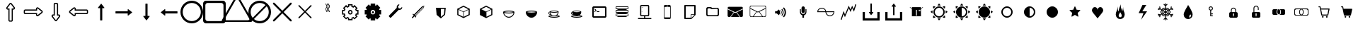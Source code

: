 SplineFontDB: 3.0
FontName: Journey_Glyph_v1
FullName: Journey Glyph
FamilyName: Journey Glyph
Weight: Regular
Copyright: Copyright (c) 2017, mirror12k
UComments: "2017-9-7: Created with FontForge (http://fontforge.org)"
Version: 001.000
ItalicAngle: 0
UnderlinePosition: -100
UnderlineWidth: 50
Ascent: 800
Descent: 200
InvalidEm: 0
LayerCount: 2
Layer: 0 0 "Back" 1
Layer: 1 0 "Fore" 0
XUID: [1021 477 -1252527436 8278373]
StyleMap: 0x0000
FSType: 0
OS2Version: 0
OS2_WeightWidthSlopeOnly: 0
OS2_UseTypoMetrics: 1
CreationTime: 1504817616
ModificationTime: 1504987482
OS2TypoAscent: 0
OS2TypoAOffset: 1
OS2TypoDescent: 0
OS2TypoDOffset: 1
OS2TypoLinegap: 90
OS2WinAscent: 0
OS2WinAOffset: 1
OS2WinDescent: 0
OS2WinDOffset: 1
HheadAscent: 0
HheadAOffset: 1
HheadDescent: 0
HheadDOffset: 1
OS2Vendor: 'PfEd'
MarkAttachClasses: 1
DEI: 91125
Encoding: ISO8859-1
UnicodeInterp: none
NameList: AGL For New Fonts
DisplaySize: -48
AntiAlias: 1
FitToEm: 0
WinInfo: 27 27 9
BeginPrivate: 0
EndPrivate
Grid
500 300 m 1
 300 300 l 1
 300 500 l 1
 500 500 l 1
 500 300 l 1
400 200 m 29
 573.205078125 300 l 29
 573.205078125 500 l 29
 400 600 l 29
 226.794921875 500 l 29
 226.794921875 300 l 29
 400 200 l 29
400 0 m 25
 746.41015625 200 l 25
 746.41015625 600 l 25
 400 800 l 25
 53.58984375 600 l 25
 53.58984375 200 l 25
 400 0 l 25
600 600 m 1
 600 200 l 1
 200 200 l 1
 200 600 l 1
 600 600 l 1
  Spiro
    600 600 v
    600 200 v
    200 200 v
    200 600 v
    0 0 z
  EndSpiro
100 100 m 1
 100 700 l 1
 700 700 l 1
 700 100 l 1
 100 100 l 1
  Spiro
    100 100 v
    100 700 v
    700 700 v
    700 100 v
    0 0 z
  EndSpiro
0 400 m 25
 800 400 l 1025
  Spiro
    0 400 {
    800 400 v
    0 0 z
  EndSpiro
400 800 m 25
 400 0 l 1025
  Spiro
    400 800 {
    400 0 v
    0 0 z
  EndSpiro
EndSplineSet
BeginChars: 256 60

StartChar: A
Encoding: 65 65 0
Width: 800
VWidth: 0
Flags: W
HStem: 110 40<360 440> 320 40<150 182.194 365.604 434.396 617.783 650> 440 40<150 182.217 365.604 434.396 617.806 650> 567 21G<270 300.5 499.5 530> 642 20G<232 271.565 528.435 568> 650 40<360 440>
VStem: 110 40<360 440> 320 40<150 182.217 365.604 434.396 617.806 650> 440 40<150 182.194 365.604 434.396 617.783 650> 650 40<360 440>
LayerCount: 2
Fore
SplineSet
320 400 m 0xf3c0
 320 444 356 480 400 480 c 0
 444 480 480 444 480 400 c 0
 480 356 444 320 400 320 c 0
 356 320 320 356 320 400 c 0xf3c0
252 195 m 1
 290 233 l 1
 311 219 335 209 360 204 c 1
 360 150 l 1
 440 150 l 1
 440 204 l 1
 465 209 489 219 510 233 c 1
 548 195 l 1
 605 252 l 1
 567 290 l 1
 581 311 591 335 596 360 c 1
 650 360 l 1
 650 440 l 1
 596 440 l 1
 591 465 581 489 567 510 c 1
 605 548 l 1
 548 605 l 1
 510 567 l 1
 489 581 465 591 440 596 c 1
 440 650 l 1
 360 650 l 1xf7c0
 360 596 l 1
 335 591 311 581 290 567 c 1
 252 605 l 1
 195 548 l 1
 233 510 l 1
 219 489 209 465 204 440 c 1
 150 440 l 1
 150 360 l 1
 204 360 l 1
 209 335 219 311 233 290 c 1
 195 252 l 1
 252 195 l 1
360 400 m 0
 360 378 378 360 400 360 c 0
 422 360 440 378 440 400 c 0
 440 422 422 440 400 440 c 0
 378 440 360 422 360 400 c 0
626 320 m 1
 624 313 621 306 616 297 c 1
 662 252 l 1
 548 138 l 1
 503 184 l 1
 496 180 489 177 480 174 c 1
 480 110 l 1
 320 110 l 1
 320 174 l 1
 313 176 306 179 297 184 c 1
 252 138 l 1
 138 252 l 1
 184 297 l 1
 180 304 177 311 174 320 c 1
 110 320 l 1
 110 480 l 1
 174 480 l 1
 176 487 179 494 184 503 c 1
 138 548 l 1
 252 662 l 1xfbc0
 297 616 l 1
 304 620 311 623 320 626 c 1
 320 690 l 1
 480 690 l 1xf7c0
 480 626 l 1
 487 624 494 621 503 616 c 1
 548 662 l 1xfbc0
 662 548 l 1
 616 503 l 1
 620 496 623 489 626 480 c 1
 690 480 l 1
 690 320 l 1
 626 320 l 1
EndSplineSet
Validated: 1
EndChar

StartChar: zero
Encoding: 48 48 1
Width: 800
VWidth: 0
Flags: W
HStem: 65 40<365.004 434.996> 497 40<288.141 322 478 511.859> 695 40<381.019 419.014>
VStem: 245 43<537.047 577.993> 322 40<105.125 497> 438 40<105.3 497> 512 43<537.416 582.688>
LayerCount: 2
Fore
SplineSet
400 695 m 0
 396 695 396 694 394 692 c 2
 291 560 l 1
 291 560 285 548 288 543 c 24
 291 537 295 537 302 537 c 2
 362 537 l 1
 362 119 l 9
 363 115 363 112 365 109 c 24
 365 106 371 105 371 105 c 1
 390 105 410 105 429 105 c 1
 429 105 435 106 435 109 c 24
 437 112 437 115 438 119 c 17
 438 537 l 1
 498 537 l 2
 505 537 509 537 512 543 c 24
 515 548 509 560 509 560 c 1
 406 692 l 2
 404 694 403 695 400 695 c 0
469 87 m 0
 456 68 444 67 442 67 c 0
 439 66 438 65 436 65 c 0
 412 65 388 65 364 65 c 1
 359 66 l 1
 359 66 345 67 333 85 c 0
 322 100 322 114 322 114 c 1
 322 497 l 1
 302 497 l 2
 299 497 266 497 252 525 c 0
 247 535 245 544 245 551 c 0
 245 569 255 578 255 578 c 2
 255 579 256 580 257 581 c 2
 259 585 l 1
 363 717 l 1
 364 719 l 1
 373 728 l 2
 383 737 393 735 400 735 c 0
 421 735 433 722 436 719 c 1
 437 717 l 1
 541 585 l 1
 543 581 l 1
 545 578 l 1
 545 578 555 570 555 552 c 0
 555 545 553 536 548 525 c 0
 534 497 501 497 498 497 c 2
 478 497 l 1
 478 114 l 2
 478 113 478 102 469 87 c 0
EndSplineSet
Validated: 1
EndChar

StartChar: one
Encoding: 49 49 2
Width: 800
VWidth: 0
Flags: W
HStem: 245 43<537.416 582.688> 322 40<105.3 497> 438 40<105.125 497> 512 43<537.047 577.993>
VStem: 65 40<365.004 434.996> 497 40<288.141 322 478 511.859> 695 40<380.986 418.981>
LayerCount: 2
Fore
SplineSet
695 400 m 0
 695 404 694 404 692 406 c 2
 560 509 l 1
 560 509 548 515 543 512 c 24
 537 509 537 505 537 498 c 2
 537 438 l 1
 119 438 l 9
 115 437 112 437 109 435 c 24
 106 435 105 429 105 429 c 1
 105 410 105 390 105 371 c 1
 105 371 106 365 109 365 c 24
 112 363 115 363 119 362 c 17
 537 362 l 1
 537 302 l 2
 537 295 537 291 543 288 c 24
 548 285 560 291 560 291 c 1
 692 394 l 2
 694 396 695 397 695 400 c 0
87 331 m 0
 68 344 67 356 67 358 c 0
 66 361 65 362 65 364 c 0
 65 388 65 412 65 436 c 1
 66 441 l 1
 66 441 67 455 85 467 c 0
 100 478 114 478 114 478 c 1
 497 478 l 1
 497 498 l 2
 497 501 497 534 525 548 c 0
 535 553 544 555 551 555 c 0
 569 555 578 545 578 545 c 2
 579 545 580 544 581 543 c 2
 585 541 l 1
 717 437 l 1
 719 436 l 1
 728 427 l 2
 737 417 735 407 735 400 c 0
 735 379 722 367 719 364 c 1
 717 363 l 1
 585 259 l 1
 581 257 l 1
 578 255 l 1
 578 255 570 245 552 245 c 0
 545 245 536 247 525 252 c 0
 497 266 497 299 497 302 c 2
 497 322 l 1
 114 322 l 2
 113 322 102 322 87 331 c 0
EndSplineSet
Validated: 1
EndChar

StartChar: two
Encoding: 50 50 3
Width: 800
VWidth: 0
Flags: W
HStem: 65 40<380.986 418.981> 263 40<288.141 322 478 511.859> 695 40<365.004 434.996>
VStem: 245 43<217.312 262.584> 322 40<303 694.7> 438 40<303 694.875> 512 43<222.007 262.953>
LayerCount: 2
Fore
SplineSet
400 105 m 0
 404 105 404 106 406 108 c 2
 509 240 l 1
 509 240 515 252 512 257 c 24
 509 263 505 263 498 263 c 2
 438 263 l 1
 438 681 l 9
 437 685 437 688 435 691 c 24
 435 694 429 695 429 695 c 1
 410 695 390 695 371 695 c 1
 371 695 365 694 365 691 c 24
 363 688 363 685 362 681 c 17
 362 263 l 1
 302 263 l 2
 295 263 291 263 288 257 c 24
 285 252 291 240 291 240 c 1
 394 108 l 2
 396 106 397 105 400 105 c 0
331 713 m 0
 344 732 356 733 358 733 c 0
 361 734 362 735 364 735 c 0
 388 735 412 735 436 735 c 1
 441 734 l 1
 441 734 455 733 467 715 c 0
 478 700 478 686 478 686 c 1
 478 303 l 1
 498 303 l 2
 501 303 534 303 548 275 c 0
 553 265 555 256 555 249 c 0
 555 231 545 222 545 222 c 2
 545 221 544 220 543 219 c 2
 541 215 l 1
 437 83 l 1
 436 81 l 1
 427 72 l 2
 417 63 407 65 400 65 c 0
 379 65 367 78 364 81 c 1
 363 83 l 1
 259 215 l 1
 257 219 l 1
 255 222 l 1
 255 222 245 230 245 248 c 0
 245 255 247 264 252 275 c 0
 266 303 299 303 302 303 c 2
 322 303 l 1
 322 686 l 2
 322 687 322 698 331 713 c 0
EndSplineSet
Validated: 1
EndChar

StartChar: three
Encoding: 51 51 4
Width: 800
VWidth: 0
Flags: W
HStem: 245 43<222.007 262.953> 322 40<303 694.875> 438 40<303 694.7> 512 43<217.312 262.584>
VStem: 65 40<381.019 419.014> 263 40<288.141 322 478 511.859> 695 40<365.004 434.996>
LayerCount: 2
Fore
SplineSet
105 400 m 0
 105 396 106 396 108 394 c 2
 240 291 l 1
 240 291 252 285 257 288 c 24
 263 291 263 295 263 302 c 2
 263 362 l 1
 681 362 l 9
 685 363 688 363 691 365 c 24
 694 365 695 371 695 371 c 1
 695 390 695 410 695 429 c 1
 695 429 694 435 691 435 c 24
 688 437 685 437 681 438 c 17
 263 438 l 1
 263 498 l 2
 263 505 263 509 257 512 c 24
 252 515 240 509 240 509 c 1
 108 406 l 2
 106 404 105 403 105 400 c 0
713 469 m 0
 732 456 733 444 733 442 c 0
 734 439 735 438 735 436 c 0
 735 412 735 388 735 364 c 1
 734 359 l 1
 734 359 733 345 715 333 c 0
 700 322 686 322 686 322 c 1
 303 322 l 1
 303 302 l 2
 303 299 303 266 275 252 c 0
 265 247 256 245 249 245 c 0
 231 245 222 255 222 255 c 2
 221 255 220 256 219 257 c 2
 215 259 l 1
 83 363 l 1
 81 364 l 1
 72 373 l 2
 63 383 65 393 65 400 c 0
 65 421 78 433 81 436 c 1
 83 437 l 1
 215 541 l 1
 219 543 l 1
 222 545 l 1
 222 545 230 555 248 555 c 0
 255 555 264 553 275 548 c 0
 303 534 303 501 303 498 c 2
 303 478 l 1
 686 478 l 2
 687 478 698 478 713 469 c 0
EndSplineSet
Validated: 1
EndChar

StartChar: four
Encoding: 52 52 5
Width: 800
VWidth: 0
Flags: W
VStem: 362 76<105 537>
LayerCount: 2
Fore
SplineSet
400 695 m 0
 403 695 404 694 406 692 c 2
 509 560 l 1
 509 560 515 548 512 543 c 24
 509 537 505 537 498 537 c 2
 438 537 l 1
 438 119 l 9
 437 115 437 112 435 109 c 24
 435 106 429 105 429 105 c 1
 410 105 390 105 371 105 c 1
 371 105 365 106 365 109 c 24
 363 112 363 115 362 119 c 17
 362 537 l 1
 302 537 l 2
 295 537 291 537 288 543 c 24
 285 548 291 560 291 560 c 1
 394 692 l 2
 396 694 396 695 400 695 c 0
EndSplineSet
Validated: 1
EndChar

StartChar: five
Encoding: 53 53 6
Width: 800
VWidth: 0
Flags: W
HStem: 362 76<105 537>
LayerCount: 2
Fore
SplineSet
695 400 m 0
 695 397 694 396 692 394 c 2
 560 291 l 1
 560 291 548 285 543 288 c 24
 537 291 537 295 537 302 c 2
 537 362 l 1
 119 362 l 9
 115 363 112 363 109 365 c 24
 106 365 105 371 105 371 c 1
 105 390 105 410 105 429 c 1
 105 429 106 435 109 435 c 24
 112 437 115 437 119 438 c 17
 537 438 l 1
 537 498 l 2
 537 505 537 509 543 512 c 24
 548 515 560 509 560 509 c 1
 692 406 l 2
 694 404 695 404 695 400 c 0
EndSplineSet
Validated: 1
EndChar

StartChar: six
Encoding: 54 54 7
Width: 800
VWidth: 0
Flags: W
VStem: 362 76<263 695>
LayerCount: 2
Fore
SplineSet
400 105 m 0
 397 105 396 106 394 108 c 2
 291 240 l 1
 291 240 285 252 288 257 c 24
 291 263 295 263 302 263 c 2
 362 263 l 1
 362 681 l 9
 363 685 363 688 365 691 c 24
 365 694 371 695 371 695 c 1
 390 695 410 695 429 695 c 1
 429 695 435 694 435 691 c 24
 437 688 437 685 438 681 c 17
 438 263 l 1
 498 263 l 2
 505 263 509 263 512 257 c 24
 515 252 509 240 509 240 c 1
 406 108 l 2
 404 106 404 105 400 105 c 0
EndSplineSet
Validated: 1
EndChar

StartChar: seven
Encoding: 55 55 8
Width: 800
VWidth: 0
Flags: W
HStem: 362 76<263 695>
LayerCount: 2
Fore
SplineSet
105 400 m 0
 105 403 106 404 108 406 c 2
 240 509 l 1
 240 509 252 515 257 512 c 24
 263 509 263 505 263 498 c 2
 263 438 l 1
 681 438 l 9
 685 437 688 437 691 435 c 24
 694 435 695 429 695 429 c 1
 695 410 695 390 695 371 c 1
 695 371 694 365 691 365 c 24
 688 363 685 363 681 362 c 17
 263 362 l 1
 263 302 l 2
 263 295 263 291 257 288 c 24
 252 285 240 291 240 291 c 1
 108 394 l 2
 106 396 105 396 105 400 c 0
EndSplineSet
Validated: 1
EndChar

StartChar: eight
Encoding: 56 56 9
Width: 800
VWidth: 0
Flags: W
HStem: 0 80<290.165 509.835> 720 80<290.165 509.835>
VStem: 0 80<290.165 509.835> 720 80<290.165 509.835>
LayerCount: 2
Fore
SplineSet
80 400 m 0
 80 223 223 80 400 80 c 0
 577 80 720 223 720 400 c 0
 720 577 577 720 400 720 c 0
 223 720 80 577 80 400 c 0
0 400 m 0
 0 621 179 800 400 800 c 0
 621 800 800 621 800 400 c 0
 800 179 621 0 400 0 c 0
 179 0 0 179 0 400 c 0
EndSplineSet
Validated: 1
EndChar

StartChar: nine
Encoding: 57 57 10
Width: 800
VWidth: 0
Flags: W
HStem: 0 80<106.282 693.718> 720 80<106.282 693.718>
VStem: 0 80<106.282 693.718> 720 80<106.282 693.718>
LayerCount: 2
Fore
SplineSet
160 720 m 6
 116 720 80 684 80 640 c 6
 80 160 l 6
 80 116 116 80 160 80 c 6
 640 80 l 6
 684 80 720 116 720 160 c 6
 720 640 l 6
 720 684 684 720 640 720 c 6
 160 720 l 6
100 800 m 2
 700 800 l 2
 755 800 800 755 800 700 c 2
 800 100 l 2
 800 45 755 0 700 0 c 2
 100 0 l 2
 45 0 0 45 0 100 c 2
 0 700 l 2
 0 755 45 800 100 800 c 2
EndSplineSet
Validated: 1
EndChar

StartChar: colon
Encoding: 58 58 11
Width: 800
VWidth: 0
Flags: W
HStem: 50 60<-32.3805 832.381> 876 120<367.07 432.93>
VStem: -137 102<88 150.041> 835 102<88 150.041>
LayerCount: 2
Fore
SplineSet
823 180 m 5
 440 844 l 5
 440 844 421 876 400 876 c 28
 379 876 360 844 360 844 c 5
 -23 180 l 5
 -23 180 -35 160 -35 143 c 4
 -35 138 -33 133 -31 129 c 12
 -20 111 17 110 17 110 c 5
 783 110 l 5
 783 110 820 111 831 129 c 20
 833 133 835 138 835 143 c 4
 835 160 823 180 823 180 c 5
923 137 m 5
 923 137 937 113 937 91 c 4
 937 85 936 78 933 73 c 12
 920 50 873 50 873 50 c 5
 -73 50 l 5
 -73 50 -120 50 -133 73 c 20
 -136 78 -137 85 -137 91 c 4
 -137 113 -123 137 -123 137 c 5
 350 956 l 5
 350 956 374 996 400 996 c 28
 426 996 450 956 450 956 c 5
 923 137 l 5
EndSplineSet
Validated: 1
EndChar

StartChar: semicolon
Encoding: 59 59 12
Width: 800
VWidth: 0
Flags: W
HStem: 0 80<286.714 509.835> 720 80<290.165 513.286>
VStem: 0 80<286.714 509.835> 720 80<290.165 513.286>
LayerCount: 2
Fore
SplineSet
0 400 m 0
 0 621 179 800 400 800 c 0
 621 800 800 621 800 400 c 0
 800 179 621 0 400 0 c 0
 179 0 0 179 0 400 c 0
196 153 m 5
 251 107 322 80 400 80 c 4
 577 80 720 223 720 400 c 4
 720 478 693 549 647 604 c 5
 196 153 l 5
604 647 m 5
 549 693 478 720 400 720 c 4
 223 720 80 577 80 400 c 4
 80 322 107 251 153 196 c 5
 604 647 l 5
EndSplineSet
Validated: 1
EndChar

StartChar: less
Encoding: 60 60 13
Width: 800
VWidth: 0
Flags: W
LayerCount: 2
Fore
SplineSet
701 734 m 0
 719 734 734 719 734 701 c 0
 734 693 730 684 724 678 c 6
 446 400 l 5
 724 122 l 6
 730 116 734 107 734 99 c 0
 734 81 719 66 701 66 c 0
 693 66 684 70 678 76 c 6
 400 354 l 5
 122 76 l 6
 116 70 107 66 99 66 c 0
 81 66 66 81 66 99 c 0
 66 107 70 116 76 122 c 6
 354 400 l 5
 76 678 l 6
 70 684 66 693 66 701 c 0
 66 719 81 734 99 734 c 0
 107 734 116 730 122 724 c 6
 400 446 l 5
 678 724 l 6
 684 730 693 734 701 734 c 0
EndSplineSet
Validated: 1
EndChar

StartChar: equal
Encoding: 61 61 14
Width: 800
VWidth: 0
Flags: W
HStem: 613 21G<183 192 608 617>
LayerCount: 2
Fore
SplineSet
611 633 m 0
 623 633 634 623 634 611 c 0
 634 605 632 599 627 595 c 6
 432 400 l 5
 627 205 l 6
 631 201 633 195 633 189 c 0
 633 177 623 166 611 166 c 0
 605 166 599 168 595 173 c 6
 400 368 l 5
 205 173 l 6
 201 168 195 166 189 166 c 0
 177 166 166 177 166 189 c 0
 166 195 168 201 173 205 c 6
 368 400 l 5
 173 595 l 6
 168 599 166 605 166 611 c 0
 166 623 177 634 189 634 c 0
 195 634 201 632 205 627 c 6
 400 432 l 5
 595 627 l 6
 599 631 605 633 611 633 c 0
EndSplineSet
Validated: 1
EndChar

StartChar: greater
Encoding: 62 62 15
Width: 800
VWidth: 0
Flags: W
HStem: 400 300
VStem: 326 20<468.534 535.607 669.025 700> 362 20<400 435.429 568.534 635.607> 372 20<468.534 535.607 669.025 700> 408 20<400 435.429 568.534 635.607> 418 20<468.534 535.607 669.025 700> 454 20<400 435.429 568.534 635.607>
LayerCount: 2
Fore
SplineSet
326 700 m 5xe2
 333 700 339 700 346 700 c 5
 346 655 382 666 382 600 c 4
 382 539 346 551 346 500 c 4
 346 455 382 466 382 400 c 5
 375 400 369 400 362 400 c 5
 362 451 326 439 326 500 c 4
 326 566 362 555 362 600 c 4
 362 651 326 639 326 700 c 5xe2
418 700 m 5xc6
 425 700 431 700 438 700 c 5
 438 655 474 666 474 600 c 4
 474 539 438 551 438 500 c 4
 438 455 474 466 474 400 c 5
 467 400 461 400 454 400 c 5
 454 451 418 439 418 500 c 4
 418 566 454 555 454 600 c 4
 454 651 418 639 418 700 c 5xc6
372 700 m 5xda
 379 700 385 700 392 700 c 5
 392 655 428 666 428 600 c 4
 428 539 392 551 392 500 c 4
 392 455 428 466 428 400 c 5
 421 400 415 400 408 400 c 5
 408 451 372 439 372 500 c 4
 372 566 408 555 408 600 c 4
 408 651 372 639 372 700 c 5xda
EndSplineSet
Validated: 1
EndChar

StartChar: B
Encoding: 66 66 16
Width: 800
VWidth: 0
Flags: W
HStem: 320 160<110 183.426 616.574 690> 360 80<364.393 435.607> 642 48G<232 271.565 320 480 528.435 568>
VStem: 320 160<110 183.426 616.574 690> 360 80<364.393 435.607>
LayerCount: 2
Fore
SplineSet
320 400 m 0xb0
 320 356 356 320 400 320 c 0
 444 320 480 356 480 400 c 0
 480 444 444 480 400 480 c 0
 356 480 320 444 320 400 c 0xb0
360 400 m 4x68
 360 422 378 440 400 440 c 4
 422 440 440 422 440 400 c 4
 440 378 422 360 400 360 c 4
 378 360 360 378 360 400 c 4x68
626 320 m 1xb0
 623 313 620 306 616 297 c 1
 662 252 l 1
 548 138 l 1
 503 184 l 1
 496 181 489 177 480 174 c 1
 480 110 l 1
 320 110 l 1
 320 174 l 1
 313 177 306 180 297 184 c 1
 252 138 l 1
 138 252 l 1
 184 297 l 1
 181 304 177 311 174 320 c 1
 110 320 l 1
 110 480 l 1
 174 480 l 1
 177 487 180 494 184 503 c 1
 138 548 l 1
 252 662 l 1
 297 616 l 1
 304 619 311 623 320 626 c 1
 320 690 l 1
 480 690 l 1
 480 626 l 1
 487 623 494 620 503 616 c 1
 548 662 l 1
 662 548 l 1
 616 503 l 1
 619 496 623 489 626 480 c 1
 690 480 l 1
 690 320 l 1
 626 320 l 1xb0
EndSplineSet
Validated: 1
EndChar

StartChar: C
Encoding: 67 67 17
Width: 800
VWidth: 0
Flags: W
HStem: 472 21G<534.5 564.5> 651 20G<505.5 530.69 590 639>
LayerCount: 2
Fore
SplineSet
639 562 m 5
 634 513 590 472 539 472 c 0
 530 472 522 473 514 475 c 5
 239 201 l 6
 234 196 228 193 222 193 c 0
 216 193 209 196 204 201 c 6
 169 236 l 6
 164 241 161 248 161 254 c 0
 161 260 164 267 169 272 c 6
 443 546 l 5
 441 554 440 563 440 572 c 0
 440 623 481 666 530 671 c 5
 531 642 l 29
 485 596 l 29
 502 534 l 29
 564 517 l 29
 610 563 l 29
 639 562 l 5
EndSplineSet
Validated: 1
EndChar

StartChar: D
Encoding: 68 68 18
Width: 800
VWidth: 0
Flags: W
HStem: 597 20G<558.379 610.412>
LayerCount: 2
Fore
SplineSet
181 209 m 2
 241 269 l 17
 199 311 l 1
 221 334 l 1
 250 306 l 1
 532 588 l 1
 617 617 l 1
 589 532 l 1
 306 249 l 1
 334 221 l 1
 312 198 l 1
 269 241 l 9
 209 180 l 2
 205 176 201 174 196 174 c 0
 185 174 176 186 176 197 c 0
 176 201 177 205 181 209 c 2
306 272 m 17
 575 541 l 1
 592 592 l 1
 289 289 l 25
 306 272 l 17
EndSplineSet
Validated: 1
EndChar

StartChar: E
Encoding: 69 69 19
Width: 800
VWidth: 0
Flags: W
HStem: 521 40<400 526>
LayerCount: 2
Fore
SplineSet
228 561 m 29
 572 561 l 29
 550 314 l 29
 400 186 l 29
 250 311 l 29
 228 561 l 29
400 238 m 5
 510 332 l 5
 526 521 l 5
 400 521 l 5
 400 238 l 5
EndSplineSet
Validated: 1
EndChar

StartChar: F
Encoding: 70 70 20
Width: 800
VWidth: 0
Flags: W
HStem: 600 20G<360 440>
VStem: 180 40<312 477> 390 20<227 394> 580 40<312 477>
CounterMasks: 1 70
LayerCount: 2
Fore
SplineSet
400 180 m 5
 180 290 l 5
 180 510 l 5
 400 620 l 5
 620 510 l 5
 620 290 l 5
 400 180 l 5
390 227 m 1
 390 394 l 1
 220 477 l 1
 220 312 l 1
 390 227 l 1
231 493 m 1
 400 411 l 1
 569 493 l 1
 400 578 l 1
 231 493 l 1
580 477 m 1
 410 394 l 1
 410 227 l 1
 580 312 l 1
 580 477 l 1
EndSplineSet
Validated: 1
EndChar

StartChar: G
Encoding: 71 71 21
Width: 800
VWidth: 0
Flags: W
HStem: 600 20G<360 440>
VStem: 580 40<312 477>
LayerCount: 2
Fore
SplineSet
400 180 m 1
 180 290 l 1
 180 510 l 1
 400 620 l 1
 620 510 l 1
 620 290 l 1
 400 180 l 1
231 493 m 1
 400 411 l 1
 569 493 l 1
 400 578 l 1
 231 493 l 1
580 477 m 1
 410 394 l 1
 410 227 l 1
 580 312 l 1
 580 477 l 1
EndSplineSet
Validated: 1
EndChar

StartChar: H
Encoding: 72 72 22
Width: 800
VWidth: 0
Flags: W
HStem: 200 30<332.314 467.686> 350 30<261.969 536.563> 420 30<262.735 537.619>
LayerCount: 2
Fore
SplineSet
245 400 m 5
 274 389 334 380 400 380 c 4
 466 380 524 389 555 400 c 5
 526 411 466 420 400 420 c 4
 334 420 276 411 245 400 c 5
568 373 m 5
 532 359 470 350 400 350 c 4
 330 350 268 359 232 373 c 5
 245 292 316 230 400 230 c 4
 484 230 555 292 568 373 c 5
200 400 m 4
 200 428 290 450 400 450 c 4
 510 450 600 428 600 400 c 4
 600 290 510 200 400 200 c 4
 290 200 200 290 200 400 c 4
EndSplineSet
Validated: 1
EndChar

StartChar: I
Encoding: 73 73 23
Width: 800
VWidth: 0
Flags: W
HStem: 200 180<310.154 490.737> 420 30<262.735 537.619>
VStem: 200 400<309.151 428>
LayerCount: 2
Fore
SplineSet
245 400 m 1
 274 389 334 380 400 380 c 0
 466 380 524 389 555 400 c 1
 526 411 466 420 400 420 c 0
 334 420 276 411 245 400 c 1
200 400 m 0
 200 428 290 450 400 450 c 0
 510 450 600 428 600 400 c 0
 600 290 510 200 400 200 c 0
 290 200 200 290 200 400 c 0
EndSplineSet
Validated: 1
EndChar

StartChar: J
Encoding: 74 74 24
Width: 800
VWidth: 0
Flags: W
HStem: 200 30<262.381 537.265> 251 24<345.867 454.133> 312 20<231.461 260> 371 24<289.194 510.639> 427 24<289.477 510.69>
VStem: 200 20<342.335 381.484>
LayerCount: 2
Fore
SplineSet
534 389 m 5
 505 378 456 371 400 371 c 4
 344 371 295 378 266 389 c 5
 276 324 333 275 400 275 c 4
 467 275 524 324 534 389 c 5
469 267 m 5
 448 257 425 251 400 251 c 4
 375 251 352 257 331 267 c 5
 295 263 264 257 245 250 c 5
 274 239 334 230 400 230 c 4
 466 230 524 239 555 250 c 5
 536 257 506 263 469 267 c 5
276 411 m 5
 300 402 347 395 400 395 c 4
 453 395 499 402 524 411 c 5
 500 420 453 427 400 427 c 4
 347 427 301 420 276 411 c 5
242 389 m 5
 228 384 220 372 220 362 c 4
 220 348 235 332 260 332 c 5
 250 349 245 369 242 389 c 5
240 409 m 4
 240 410 240 410 240 411 c 4
 240 433 312 451 400 451 c 4
 488 451 560 433 560 411 c 4
 560 364 540 321 507 292 c 5
 563 283 600 268 600 250 c 4
 600 222 510 200 400 200 c 4
 290 200 200 222 200 250 c 4
 200 268 237 283 293 292 c 5
 286 298 280 305 274 313 c 5
 270 312 265 312 260 312 c 4
 227 312 200 334 200 362 c 4
 200 384 217 402 240 409 c 4
EndSplineSet
Validated: 1
EndChar

StartChar: K
Encoding: 75 75 25
Width: 800
VWidth: 0
Flags: W
HStem: 200 30<262.381 537.265> 251 144<312.658 487.149> 312 20<231.461 260> 427 24<289.477 510.69>
VStem: 200 20<342.335 381.484>
LayerCount: 2
Fore
SplineSet
469 267 m 1xd8
 448 257 425 251 400 251 c 0
 375 251 352 257 331 267 c 1
 295 263 264 257 245 250 c 1
 274 239 334 230 400 230 c 0
 466 230 524 239 555 250 c 1
 536 257 506 263 469 267 c 1xd8
276 411 m 1
 300 402 347 395 400 395 c 0
 453 395 499 402 524 411 c 1
 500 420 453 427 400 427 c 0
 347 427 301 420 276 411 c 1
242 389 m 1
 228 384 220 372 220 362 c 0
 220 348 235 332 260 332 c 1xb8
 250 349 245 369 242 389 c 1
240 409 m 0
 240 410 240 410 240 411 c 0
 240 433 312 451 400 451 c 0
 488 451 560 433 560 411 c 0
 560 364 540 321 507 292 c 1
 563 283 600 268 600 250 c 0
 600 222 510 200 400 200 c 0
 290 200 200 222 200 250 c 0
 200 268 237 283 293 292 c 1
 286 298 280 305 274 313 c 1
 270 312 265 312 260 312 c 0
 227 312 200 334 200 362 c 0
 200 384 217 402 240 409 c 0
EndSplineSet
Validated: 1
EndChar

StartChar: L
Encoding: 76 76 26
Width: 800
VWidth: 0
Flags: W
HStem: 200 50<200 600> 400 28<309 400> 508 20G<217 257> 550 50<200 600>
VStem: 150 50<250 550> 600 50<250 550>
LayerCount: 2
Fore
SplineSet
400 400 m 29
 309 400 l 29
 309 428 l 29
 400 428 l 29
 400 400 l 29
301 464 m 29
 237 400 l 29
 217 420 l 29
 261 464 l 29
 217 508 l 5
 237 528 l 5
 301 464 l 29
200 600 m 2
 600 600 l 2
 628 600 650 578 650 550 c 2
 650 250 l 2
 650 222 628 200 600 200 c 2
 200 200 l 2
 172 200 150 222 150 250 c 2
 150 550 l 2
 150 578 172 600 200 600 c 2
200 550 m 1
 200 250 l 1
 600 250 l 1
 600 550 l 1
 200 550 l 1
EndSplineSet
Validated: 1
EndChar

StartChar: M
Encoding: 77 77 27
Width: 800
VWidth: 0
Flags: W
HStem: 213 59<238 562> 249 23<198 238 562 602> 297 12<206.001 217.999 224.001 235.999 242.001 253.999> 316 23<198 238 562 602> 375 23<198 238 562 602> 423 12<206.001 217.999 224.001 235.999 242.001 253.999> 442 23<198 238 562 602> 501 23<198 238 562 602> 549 12<206.001 217.999 224.001 235.999 242.001 253.999> 568 23<198 602>
VStem: 175 23<272 316 398 442 524 568> 206 12<297.001 308.999 423.001 434.999 549.001 560.999> 224 12<297.001 308.999 423.001 434.999 549.001 560.999> 242 12<297.001 308.999 423.001 434.999 549.001 560.999> 602 23<272 316 398 442 524 568>
LayerCount: 2
Fore
SplineSet
198 465 m 2x7ffe
 238 465 l 1
 238 501 l 1
 198 501 l 2
 185 501 175 511 175 524 c 2
 175 568 l 2
 175 581 185 591 198 591 c 2
 602 591 l 2
 615 591 625 581 625 568 c 2
 625 524 l 2
 625 511 615 501 602 501 c 2
 562 501 l 1
 562 465 l 1
 602 465 l 2
 614 465 625 455 625 442 c 2
 625 398 l 2
 625 385 615 375 602 375 c 2
 562 375 l 1
 562 339 l 1
 602 339 l 2
 614 339 625 329 625 316 c 2
 625 272 l 2
 625 259 615 249 602 249 c 2
 562 249 l 1x7ffe
 562 213 l 1
 238 213 l 1xbffe
 238 249 l 1
 198 249 l 2
 185 249 175 259 175 272 c 2
 175 316 l 2
 175 329 186 339 198 339 c 2
 238 339 l 1
 238 375 l 1
 198 375 l 2
 185 375 175 385 175 398 c 2
 175 442 l 2
 175 455 186 465 198 465 c 2x7ffe
242 555 m 0
 242 559 244 561 248 561 c 0
 252 561 254 559 254 555 c 0
 254 551 252 549 248 549 c 0
 244 549 242 551 242 555 c 0
224 555 m 0
 224 559 226 561 230 561 c 0
 234 561 236 559 236 555 c 0
 236 551 234 549 230 549 c 0
 226 549 224 551 224 555 c 0
206 555 m 0
 206 559 208 561 212 561 c 0
 216 561 218 559 218 555 c 0
 218 551 216 549 212 549 c 0
 208 549 206 551 206 555 c 0
198 568 m 1
 198 524 l 1
 602 524 l 1
 602 568 l 1
 198 568 l 1
242 429 m 0
 242 433 244 435 248 435 c 0
 252 435 254 433 254 429 c 0
 254 425 252 423 248 423 c 0
 244 423 242 425 242 429 c 0
224 429 m 0
 224 433 226 435 230 435 c 0
 234 435 236 433 236 429 c 0
 236 425 234 423 230 423 c 0
 226 423 224 425 224 429 c 0
206 429 m 0
 206 433 208 435 212 435 c 0
 216 435 218 433 218 429 c 0
 218 425 216 423 212 423 c 0
 208 423 206 425 206 429 c 0
198 442 m 1
 198 398 l 1
 602 398 l 1
 602 442 l 1
 198 442 l 1
242 303 m 0
 242 307 244 309 248 309 c 0
 252 309 254 307 254 303 c 0
 254 299 252 297 248 297 c 0
 244 297 242 299 242 303 c 0
224 303 m 0
 224 307 226 309 230 309 c 0
 234 309 236 307 236 303 c 0
 236 299 234 297 230 297 c 0
 226 297 224 299 224 303 c 0
206 303 m 0
 206 307 208 309 212 309 c 0
 216 309 218 307 218 303 c 0
 218 299 216 297 212 297 c 0
 208 297 206 299 206 303 c 0
198 316 m 1
 198 272 l 1
 602 272 l 1
 602 316 l 1
 198 316 l 1
EndSplineSet
Validated: 1
EndChar

StartChar: N
Encoding: 78 78 28
Width: 800
VWidth: 0
Flags: W
HStem: 160 40<160.007 380 420 639.993> 240 40<280 380 420 520> 414 20<294.003 313.997> 566 21<294.012 313.988 325.012 344.988> 600 40<280 520>
VStem: 240 40<280 600> 294 20<414.003 433.997 566.003 586.996> 325 20<566.003 586.996> 380 40<200 240> 520 40<280 600>
LayerCount: 2
Fore
SplineSet
294 424 m 0
 294 430 298 434 304 434 c 0
 310 434 314 430 314 424 c 0
 314 418 310 414 304 414 c 0
 298 414 294 418 294 424 c 0
325 576 m 0
 325 582 329 587 335 587 c 0
 341 587 345 582 345 576 c 0
 345 570 341 566 335 566 c 0
 329 566 325 570 325 576 c 0
294 576 m 0
 294 582 298 587 304 587 c 0
 310 587 314 582 314 576 c 0
 314 570 310 566 304 566 c 0
 298 566 294 570 294 576 c 0
280 280 m 1
 520 280 l 1
 520 600 l 1
 280 600 l 1
 280 280 l 1
180 160 m 2
 169 160 160 169 160 180 c 0
 160 191 169 200 180 200 c 2
 380 200 l 1
 380 240 l 1
 280 240 l 2
 258 240 240 258 240 280 c 2
 240 600 l 2
 240 622 258 640 280 640 c 2
 520 640 l 2
 542 640 560 622 560 600 c 2
 560 280 l 2
 560 258 542 240 520 240 c 2
 420 240 l 1
 420 200 l 1
 620 200 l 2
 631 200 640 191 640 180 c 0
 640 169 631 160 620 160 c 2
 180 160 l 2
EndSplineSet
Validated: 1
EndChar

StartChar: O
Encoding: 79 79 29
Width: 800
VWidth: 0
Flags: W
HStem: 160 60<300.13 499.87> 580 19<368 432> 616 24<368 432>
VStem: 280 20<220 580> 500 20<220 580>
LayerCount: 2
Fore
SplineSet
368 599 m 5
 432 599 l 5
 432 616 l 5
 368 616 l 5
 368 599 l 5
520 600 m 2
 520 200 l 2
 520 178 502 160 480 160 c 2
 320 160 l 2
 298 160 280 178 280 200 c 2
 280 600 l 2
 280 622 298 640 320 640 c 2
 480 640 l 2
 502 640 520 622 520 600 c 2
500 580 m 1
 300 580 l 1
 300 220 l 1
 368 220 435 220 500 220 c 1
 500 580 l 1
EndSplineSet
Validated: 1
EndChar

StartChar: P
Encoding: 80 80 30
Width: 800
VWidth: 0
Flags: W
HStem: 150 50<250 430> 300 20<450 550> 600 50<250 550>
VStem: 200 50<200 600> 430 20<200 300> 550 49<320 600>
LayerCount: 2
Fore
SplineSet
450 190 m 1
 558 300 l 1
 450 300 l 1
 450 190 l 1
430 200 m 25
 430 320 l 1
 550 320 l 25
 550 600 l 1
 250 600 l 1
 250 200 l 1
 430 200 l 25
225 150 m 2
 211 150 200 161 200 175 c 2
 200 625 l 2
 200 639 211 650 225 650 c 2
 575 650 l 2
 589 650 600 639 600 625 c 2
 599 299 l 1
 448 151 l 1
 225 150 l 2
EndSplineSet
Validated: 1
EndChar

StartChar: Q
Encoding: 81 81 31
Width: 800
VWidth: 0
Flags: W
HStem: 238 40<222.99 577.01> 518 36<365.023 577.01> 518 7<221 339> 548 39<222.99 337.404>
VStem: 176 44<279.301 518> 580 44<279.301 516.805>
LayerCount: 2
Fore
SplineSet
378 554 m 5xcc
 565 554 l 2xcc
 598 554 624 528 624 495 c 2
 624 297 l 2
 624 264 598 238 565 238 c 2
 235 238 l 2
 202 238 176 264 176 297 c 2
 176 528 l 2
 176 561 202 587 235 587 c 2
 325 587 l 6x9c
 348 587 366 576 378 554 c 5xcc
220 518 m 1xac
 220 308 l 2
 220 291 233 278 250 278 c 2
 550 278 l 2
 567 278 580 291 580 308 c 2
 580 488 l 2
 580 505 567 518 550 518 c 2xcc
 220 518 l 1xac
339 525 m 1xbc
 336 538 324 548 310 548 c 2
 250 548 l 2
 236 548 224 538 221 525 c 1
 339 525 l 1xbc
EndSplineSet
Validated: 1
EndChar

StartChar: R
Encoding: 82 82 32
Width: 800
VWidth: 0
Flags: W
HStem: 484 110G<130 670>
LayerCount: 2
Fore
SplineSet
438 393 m 5
 553 234 l 5
 247 234 l 5
 362 392 l 5
 400 374 l 5
 438 393 l 5
455 400 m 5
 670 504 l 5
 670 279 l 6
 670 254 650 234 625 234 c 6
 580 234 l 5
 455 400 l 5
345 400 m 5
 220 234 l 5
 175 234 l 6
 150 234 130 254 130 279 c 6
 130 504 l 5
 345 400 l 5
400 401 m 5
 130 531 l 5
 130 549 l 6
 130 574 150 594 175 594 c 6
 625 594 l 6
 650 594 670 574 670 549 c 6
 670 531 l 5
 400 401 l 5
EndSplineSet
Validated: 1
EndChar

StartChar: S
Encoding: 83 83 33
Width: 800
VWidth: 0
Flags: W
HStem: 216 18<149.007 220 247 553 580 650.993> 594 19<148.013 651.987>
VStem: 112 18<253.007 504 531 575.987> 670 18<253.007 504 531 575.987>
LayerCount: 2
Fore
SplineSet
160 613 m 2
 640 613 l 2
 667 613 688 592 688 565 c 2
 688 264 l 2
 688 237 667 216 640 216 c 2
 160 216 l 2
 133 216 112 237 112 264 c 2
 112 565 l 2
 112 592 133 613 160 613 c 2
438 393 m 1
 400 374 l 1
 362 392 l 1
 247 234 l 1
 553 234 l 1
 438 393 l 1
455 400 m 1
 580 234 l 1
 625 234 l 2
 650 234 670 254 670 279 c 2
 670 504 l 1
 455 400 l 1
345 400 m 1
 130 504 l 1
 130 279 l 2
 130 254 150 234 175 234 c 2
 220 234 l 1
 345 400 l 1
400 401 m 1
 670 531 l 1
 670 549 l 2
 670 574 650 594 625 594 c 2
 175 594 l 2
 150 594 130 574 130 549 c 2
 130 531 l 1
 400 401 l 1
EndSplineSet
Validated: 1
EndChar

StartChar: T
Encoding: 84 84 34
Width: 800
VWidth: 0
Flags: W
HStem: 360 80<208 268> 461 41G<316.774 353 394 420.5 433 473.5 495.667 541.5>
VStem: 208 174<360.412 439.588> 422 22<356.946 443.054> 475 33<332.657 467.343> 545 47<308.76 491.24>
LayerCount: 2
Fore
SplineSet
394 333 m 5
 411 350 422 374 422 400 c 4
 422 426 411 450 394 467 c 5
 410 481 l 5
 431 460 444 431 444 400 c 4
 444 369 431 340 410 319 c 5
 394 333 l 5
484 254 m 5
 522 292 545 343 545 400 c 4
 545 457 522 508 484 546 c 5
 519 576 l 5
 564 531 592 468 592 400 c 4
 592 332 564 269 519 224 c 5
 484 254 l 5
433 298 m 5
 459 324 475 360 475 400 c 4
 475 440 459 476 433 502 c 5
 458 522 l 5
 489 491 508 448 508 400 c 4
 508 352 489 309 458 278 c 5
 433 298 l 5
208 360 m 5
 208 387 208 413 208 440 c 5
 268 440 l 5
 340 502 l 5
 366 476 382 440 382 400 c 4
 382 360 366 324 340 298 c 5
 268 360 l 5
 208 360 l 5
EndSplineSet
Validated: 1
EndChar

StartChar: U
Encoding: 85 85 35
Width: 800
VWidth: 0
Flags: W
HStem: 204 129<371.52 428.48> 364 236<354.339 445.661> 475 20G<285 318 482 515>
VStem: 285 33<365.632 495> 341 118<377.339 586.661> 371 58<204 294.319> 482 33<365.632 495>
LayerCount: 2
Fore
SplineSet
341 423 m 2xda
 341 541 l 2
 341 574 367 600 400 600 c 0
 433 600 459 574 459 541 c 2
 459 423 l 2
 459 390 433 364 400 364 c 0
 367 364 341 390 341 423 c 2xda
515 495 m 1xb6
 515 430 515 464 515 399 c 0
 515 345 479 300 429 287 c 1
 429 204 l 1
 371 204 l 1
 371 287 l 1
 321 300 285 345 285 399 c 0
 285 464 285 430 285 495 c 1
 318 495 l 1
 318 449 318 461 318 415 c 0
 318 369 354 333 400 333 c 0
 446 333 482 369 482 415 c 0
 482 461 482 449 482 495 c 1
 515 495 l 1xb6
EndSplineSet
Validated: 1
EndChar

StartChar: V
Encoding: 86 86 36
Width: 800
VWidth: 0
Flags: W
HStem: 242 29<486.145 601.69> 385 30<128 385 415 673> 529 29<198.426 313.855>
VStem: 385 29<342.771 385 415 457.904>
CounterMasks: 1 e0
LayerCount: 2
Fore
SplineSet
414 415 m 5
 702 415 l 5
 702 400 l 6
 702 313 631 242 544 242 c 4
 462 242 394 305 386 385 c 5
 98 385 l 5
 98 400 l 6
 98 487 169 558 256 558 c 4
 338 558 406 495 414 415 c 5
128 415 m 5
 385 415 l 5
 377 479 322 529 256 529 c 4
 190 529 136 479 128 415 c 5
673 385 m 5
 415 385 l 5
 423 321 478 271 544 271 c 4
 610 271 665 321 673 385 c 5
EndSplineSet
Validated: 1
EndChar

StartChar: W
Encoding: 87 87 37
Width: 800
VWidth: 0
Flags: W
HStem: 605 20G<387.5 420.5 520.5 539.5 636.373 648.5>
LayerCount: 2
Fore
SplineSet
157 123 m 5
 146 127 134 131 123 135 c 5
 159 236 193 337 229 438 c 5
 245 396 260 355 276 313 c 5
 321 417 365 521 410 625 c 5
 431 580 452 534 473 489 c 5
 492 534 511 579 530 624 c 5
 549 585 568 546 587 507 c 5
 643 676 l 5
 654 672 666 669 677 665 c 5
 649 581 622 496 594 412 c 5
 573 454 553 495 532 537 c 5
 513 492 493 446 474 401 c 5
 453 446 432 491 411 536 c 5
 365 429 320 323 274 216 c 5
 260 255 244 294 230 333 c 5
 157 123 l 5
EndSplineSet
Validated: 1
EndChar

StartChar: X
Encoding: 88 88 38
Width: 800
VWidth: 0
Flags: W
HStem: 100 80<180 620>
VStem: 100 80<180 400> 374 52<400 699.951> 620 80<180 400>
CounterMasks: 1 70
LayerCount: 2
Fore
SplineSet
420 700 m 1
 424 699 425 695 426 690 c 18
 426 400 l 1
 468 400 l 2
 482 400 477 390 476 384 c 1
 404 292 l 2
 403 291 403 290 400 290 c 0
 398 290 397 291 396 292 c 2
 324 384 l 1
 323 390 318 400 332 400 c 2
 374 400 l 1
 374 690 l 10
 374 693 374 695 375 697 c 24
 376 699 380 700 380 700 c 1
 394 700 406 700 420 700 c 1
620 400 m 1
 647 400 673 400 700 400 c 1
 700 300 700 200 700 100 c 1
 100 100 l 1
 100 200 100 300 100 400 c 1
 127 400 153 400 180 400 c 1
 180 180 l 1
 620 180 l 1
 620 400 l 1
EndSplineSet
Validated: 1
EndChar

StartChar: Y
Encoding: 89 89 39
Width: 800
VWidth: 0
Flags: W
HStem: 100 80<180 620>
VStem: 100 80<180 400> 374 52<290.049 590> 620 80<180 400>
CounterMasks: 1 70
LayerCount: 2
Fore
SplineSet
380 290 m 1
 376 291 375 295 374 300 c 18
 374 590 l 1
 332 590 l 2
 318 590 323 600 324 606 c 1
 396 698 l 2
 397 699 397 700 400 700 c 0
 402 700 403 699 404 698 c 2
 476 606 l 1
 477 600 482 590 468 590 c 2
 426 590 l 1
 426 300 l 10
 426 297 426 295 425 293 c 24
 424 291 420 290 420 290 c 1
 406 290 394 290 380 290 c 1
620 400 m 1
 647 400 673 400 700 400 c 1
 700 300 700 200 700 100 c 1
 100 100 l 1
 100 200 100 300 100 400 c 1
 127 400 153 400 180 400 c 1
 180 180 l 1
 620 180 l 1
 620 400 l 1
EndSplineSet
Validated: 1
EndChar

StartChar: Z
Encoding: 90 90 40
Width: 800
VWidth: 0
Flags: W
HStem: 241 23<384 416> 436 6<490 513> 449 6<490 525> 458 98<384 416 482 540>
VStem: 240 144<264 458> 416 66<422 458> 490 23<436 442> 540 20<422 461>
LayerCount: 2
Fore
SplineSet
560 481 m 1
 560 241 l 1
 240 241 l 1
 240 481 l 1
 160 559 l 1
 179 559 l 1
 240 499 l 1
 240 556 l 1
 560 556 l 1
 560 499 l 1
 621 559 l 1
 640 559 l 1
 560 481 l 1
384 264 m 1
 416 264 l 1
 416 458 l 1
 384 458 l 1
 384 264 l 1
482 422 m 1
 540 422 l 1
 540 461 l 1
 482 461 l 1
 482 422 l 1
490 455 m 5
 525 455 l 5
 525 449 l 5
 490 449 l 5
 490 455 l 5
490 442 m 5
 513 442 l 5
 513 436 l 5
 490 436 l 5
 490 442 l 5
EndSplineSet
Validated: 1
EndChar

StartChar: a
Encoding: 97 97 41
Width: 800
VWidth: 0
Flags: W
HStem: 100 70<379.266 420.734> 191 75<195 208 592 605> 200 50<324.724 475.276> 534 75<195 208 592 605> 550 50<324.724 475.276> 630 70<379.266 420.734>
VStem: 100 70<379.266 420.734> 191 75<195 208 592 605> 200 50<324.724 475.276> 534 75<195 208 592 605> 550 50<324.724 475.276> 630 70<379.266 420.734>
LayerCount: 2
Fore
SplineSet
605 614 m 2x9650
 611 615 615 611 614 605 c 2
 609 542 l 2
 609 535 599 529 592 534 c 1
 573 553 553 573 534 592 c 0
 529 599 535 609 542 609 c 2
 605 614 l 2x9650
195 186 m 2
 189 185 185 189 186 195 c 2
 191 258 l 2
 191 265 201 271 208 266 c 1
 227 247 247 227 266 208 c 0
 271 201 265 191 258 191 c 2xc710
 195 186 l 2
630 441 m 0
 631 448 642 453 648 447 c 2
 696 406 l 2
 698 405 700 402 700 400 c 0
 700 398 698 395 696 394 c 2
 648 353 l 2
 642 347 631 352 630 359 c 0
 630 386 630 414 630 441 c 0
170 359 m 0
 169 352 158 347 152 353 c 2
 104 394 l 2
 102 395 100 398 100 400 c 0
 100 402 102 405 104 406 c 2
 152 447 l 2
 158 453 169 448 170 441 c 0
 170 414 170 386 170 359 c 0
614 195 m 2
 615 189 611 185 605 186 c 2
 542 191 l 2
 535 191 529 201 534 208 c 1
 553 227 573 247 592 266 c 0
 599 271 609 265 609 258 c 2xc650
 614 195 l 2
186 605 m 2
 185 611 189 615 195 614 c 2
 258 609 l 2
 265 609 271 599 266 592 c 1
 247 573 227 553 208 534 c 0
 201 529 191 535 191 542 c 2x9710
 186 605 l 2
441 170 m 0
 448 169 453 158 447 152 c 2
 406 104 l 2
 405 102 402 100 400 100 c 0
 398 100 395 102 394 104 c 2
 353 152 l 2
 347 158 352 169 359 170 c 0
 386 170 414 170 441 170 c 0
359 630 m 0
 352 631 347 642 353 648 c 2
 394 696 l 2
 395 698 398 700 400 700 c 0
 402 700 405 698 406 696 c 2
 447 648 l 2
 453 642 448 631 441 630 c 0
 414 630 386 630 359 630 c 0
250 400 m 0xaeb0
 250 318 318 250 400 250 c 0
 482 250 550 318 550 400 c 0
 550 482 482 550 400 550 c 0
 318 550 250 482 250 400 c 0xaeb0
200 400 m 0
 200 510 290 600 400 600 c 0
 510 600 600 510 600 400 c 0
 600 290 510 200 400 200 c 0
 290 200 200 290 200 400 c 0
EndSplineSet
EndChar

StartChar: b
Encoding: 98 98 42
Width: 800
VWidth: 0
Flags: W
HStem: 100 70<379.266 420.734> 191 75<195 208 592 605> 200 50<400 473.147> 534 75<195 208 592 605> 550 50<400 473.147> 630 70<379.266 420.734>
VStem: 100 70<379.266 420.734> 191 75<195 208 592 605> 200 200<309.151 490.849> 534 75<195 208 592 605> 550 50<325.412 474.588> 630 70<379.266 420.734>
LayerCount: 2
Fore
SplineSet
605 614 m 2x9650
 611 615 615 611 614 605 c 2
 609 542 l 2
 609 535 599 529 592 534 c 1
 573 553 553 573 534 592 c 0
 529 599 535 609 542 609 c 2
 605 614 l 2x9650
  Spiro
    605 614 ]
    610.218 613.446 o
    613.446 610.218 o
    614 605 [
    609 542 ]
    606.153 535.709 o
    599.511 532.295 o
    592 534 v
    534 592 [
    532.295 599.511 o
    535.709 606.153 o
    542 609 [
    0 0 z
  EndSpiro
195 186 m 2
 189 185 185 189 186 195 c 2
 191 258 l 2
 191 265 201 271 208 266 c 1
 227 247 247 227 266 208 c 0
 271 201 265 191 258 191 c 2xc710
 195 186 l 2
  Spiro
    195 186 ]
    189.782 186.554 o
    186.554 189.782 o
    186 195 [
    191 258 ]
    193.847 264.291 o
    200.489 267.705 o
    208 266 v
    266 208 [
    267.705 200.489 o
    264.291 193.847 o
    258 191 [
    0 0 z
  EndSpiro
630 441 m 0
 631 448 642 453 648 447 c 2
 696 406 l 2
 698 405 700 402 700 400 c 0
 700 398 698 395 696 394 c 2
 648 353 l 2
 642 347 631 352 630 359 c 0
 630 386 630 414 630 441 c 0
  Spiro
    630 441 o
    633.772 446.995 o
    640.897 449.667 o
    648 447 [
    696 406 ]
    697.924 404.446 o
    699.409 402.22 o
    700 400 o
    699.409 397.78 o
    697.924 395.554 o
    696 394 [
    648 353 ]
    640.897 350.333 o
    633.772 353.005 o
    630 359 o
    0 0 z
  EndSpiro
170 359 m 0
 169 352 158 347 152 353 c 2
 104 394 l 2
 102 395 100 398 100 400 c 0
 100 402 102 405 104 406 c 2
 152 447 l 2
 158 453 169 448 170 441 c 0
 170 414 170 386 170 359 c 0
  Spiro
    170 359 o
    166.228 353.005 o
    159.103 350.333 o
    152 353 [
    104 394 ]
    102.076 395.554 o
    100.591 397.78 o
    100 400 o
    100.591 402.22 o
    102.076 404.446 o
    104 406 [
    152 447 ]
    159.103 449.667 o
    166.228 446.995 o
    170 441 o
    0 0 z
  EndSpiro
614 195 m 2
 615 189 611 185 605 186 c 2
 542 191 l 2
 535 191 529 201 534 208 c 1
 553 227 573 247 592 266 c 0
 599 271 609 265 609 258 c 2xc650
 614 195 l 2
  Spiro
    614 195 ]
    613.446 189.782 o
    610.218 186.554 o
    605 186 [
    542 191 ]
    535.709 193.847 o
    532.295 200.489 o
    534 208 v
    592 266 [
    599.511 267.705 o
    606.153 264.291 o
    609 258 [
    0 0 z
  EndSpiro
186 605 m 2
 185 611 189 615 195 614 c 2
 258 609 l 2
 265 609 271 599 266 592 c 1
 247 573 227 553 208 534 c 0
 201 529 191 535 191 542 c 2x9710
 186 605 l 2
  Spiro
    186 605 ]
    186.554 610.218 o
    189.782 613.446 o
    195 614 [
    258 609 ]
    264.291 606.153 o
    267.705 599.511 o
    266 592 v
    208 534 [
    200.489 532.295 o
    193.847 535.709 o
    191 542 [
    0 0 z
  EndSpiro
441 170 m 0
 448 169 453 158 447 152 c 2
 406 104 l 2
 405 102 402 100 400 100 c 0x8690
 398 100 395 102 394 104 c 2
 353 152 l 2
 347 158 352 169 359 170 c 0
 386 170 414 170 441 170 c 0
  Spiro
    441 170 o
    446.995 166.228 o
    449.667 159.103 o
    447 152 [
    406 104 ]
    404.446 102.076 o
    402.22 100.591 o
    400 100 o
    397.78 100.591 o
    395.554 102.076 o
    394 104 [
    353 152 ]
    350.333 159.103 o
    353.005 166.228 o
    359 170 o
    0 0 z
  EndSpiro
359 630 m 0
 352 631 347 642 353 648 c 2
 394 696 l 2
 395 698 398 700 400 700 c 0
 402 700 405 698 406 696 c 2
 447 648 l 2
 453 642 448 631 441 630 c 0
 414 630 386 630 359 630 c 0
  Spiro
    359 630 o
    353.005 633.772 o
    350.333 640.897 o
    353 648 [
    394 696 ]
    395.554 697.924 o
    397.78 699.409 o
    400 700 o
    402.22 699.409 o
    404.446 697.924 o
    406 696 [
    447 648 ]
    449.667 640.897 o
    446.995 633.772 o
    441 630 o
    0 0 z
  EndSpiro
400 250 m 0xaeb0
 426 250 453 257 475 271 c 0
 498 284 516 303 529 325 c 0
 543 347 550 374 550 400 c 0
 550 426 543 453 529 475 c 0
 516 497 498 516 475 529 c 0
 453 543 426 550 400 550 c 0
 400 250 l 0xaeb0
200 400 m 0
 200 510 290 600 400 600 c 0
 510 600 600 510 600 400 c 0
 600 290 510 200 400 200 c 0
 290 200 200 290 200 400 c 0
  Spiro
    200 400 o
    227.355 500.652 o
    299.348 572.645 o
    400 600 o
    500.652 572.645 o
    572.645 500.652 o
    600 400 o
    572.645 299.348 o
    500.652 227.355 o
    400 200 o
    299.348 227.355 o
    227.355 299.348 o
    0 0 z
  EndSpiro
EndSplineSet
Validated: 1
EndChar

StartChar: c
Encoding: 99 99 43
Width: 800
VWidth: 0
Flags: W
HStem: 100 70<379.266 420.734> 191 75<195 208 592 605> 200 21G<345 455> 534 75<195 208 592 605> 580 20G<345 455> 630 70<379.266 420.734>
VStem: 100 70<379.266 420.734> 191 75<195 208 592 605> 534 75<195 208 592 605> 630 70<379.266 420.734>
LayerCount: 2
Fore
SplineSet
605 614 m 2x97c0
 611 615 615 611 614 605 c 2
 609 542 l 2
 609 535 599 529 592 534 c 1
 573 553 553 573 534 592 c 0
 529 599 535 609 542 609 c 2
 605 614 l 2x97c0
195 186 m 2
 189 185 185 189 186 195 c 2
 191 258 l 2
 191 265 201 271 208 266 c 1
 227 247 247 227 266 208 c 0
 271 201 265 191 258 191 c 2xc7c0
 195 186 l 2
630 441 m 0
 631 448 642 453 648 447 c 2
 696 406 l 2
 698 405 700 402 700 400 c 0
 700 398 698 395 696 394 c 2
 648 353 l 2
 642 347 631 352 630 359 c 0
 630 386 630 414 630 441 c 0
170 359 m 0
 169 352 158 347 152 353 c 2
 104 394 l 2
 102 395 100 398 100 400 c 0
 100 402 102 405 104 406 c 2
 152 447 l 2
 158 453 169 448 170 441 c 0
 170 414 170 386 170 359 c 0
614 195 m 2
 615 189 611 185 605 186 c 2
 542 191 l 2
 535 191 529 201 534 208 c 1
 553 227 573 247 592 266 c 0
 599 271 609 265 609 258 c 2
 614 195 l 2
186 605 m 2
 185 611 189 615 195 614 c 2
 258 609 l 2
 265 609 271 599 266 592 c 1
 247 573 227 553 208 534 c 0x97c0
 201 529 191 535 191 542 c 2
 186 605 l 2
441 170 m 0
 448 169 453 158 447 152 c 2
 406 104 l 2
 405 102 402 100 400 100 c 0
 398 100 395 102 394 104 c 2
 353 152 l 2
 347 158 352 169 359 170 c 0
 386 170 414 170 441 170 c 0
359 630 m 0
 352 631 347 642 353 648 c 2
 394 696 l 2
 395 698 398 700 400 700 c 0
 402 700 405 698 406 696 c 2
 447 648 l 2
 453 642 448 631 441 630 c 0
 414 630 386 630 359 630 c 0
200 400 m 0
 200 510 290 600 400 600 c 0
 510 600 600 510 600 400 c 0
 600 290 510 200 400 200 c 0xafc0
 290 200 200 290 200 400 c 0
EndSplineSet
Validated: 1
EndChar

StartChar: d
Encoding: 100 100 44
Width: 800
VWidth: 0
Flags: W
HStem: 200 50<324.724 475.276> 550 50<324.724 475.276>
VStem: 200 50<324.724 475.276> 550 50<324.724 475.276>
LayerCount: 2
Fore
SplineSet
250 400 m 0
 250 318 318 250 400 250 c 0
 482 250 550 318 550 400 c 0
 550 482 482 550 400 550 c 0
 318 550 250 482 250 400 c 0
200 400 m 0
 200 510 290 600 400 600 c 0
 510 600 600 510 600 400 c 0
 600 290 510 200 400 200 c 0
 290 200 200 290 200 400 c 0
EndSplineSet
Validated: 1
EndChar

StartChar: e
Encoding: 101 101 45
Width: 800
VWidth: 0
Flags: W
HStem: 200 50<400 473.147> 550 50<400 473.147>
VStem: 200 200<309.151 490.849> 550 50<324.724 475.276>
LayerCount: 2
Fore
SplineSet
400 550 m 1
 400 250 l 1
 482 250 550 318 550 400 c 0
 550 482 482 550 400 550 c 1
200 400 m 0
 200 510 290 600 400 600 c 0
 510 600 600 510 600 400 c 0
 600 290 510 200 400 200 c 0
 290 200 200 290 200 400 c 0
EndSplineSet
Validated: 1
EndChar

StartChar: f
Encoding: 102 102 46
Width: 800
VWidth: 0
Flags: W
HStem: 200 400<309.151 490.849>
VStem: 200 400<309.151 490.849>
LayerCount: 2
Fore
SplineSet
200 400 m 0
 200 510 290 600 400 600 c 0
 510 600 600 510 600 400 c 0
 600 290 510 200 400 200 c 0
 290 200 200 290 200 400 c 0
EndSplineSet
Validated: 1
EndChar

StartChar: g
Encoding: 103 103 47
Width: 800
VWidth: 0
Flags: W
HStem: 580 20G<397.5 402.5>
LayerCount: 2
Fore
SplineSet
400 299 m 5
 296 238 l 2
 286 232 276 241 278 251 c 2
 304 369 l 1
 214 449 l 2
 206 456 211 469 221 470 c 2
 341 482 l 1
 389 592 l 2
 391 597 395 600 400 600 c 0
 405 600 409 597 411 592 c 2
 459 482 l 1
 579 470 l 2
 589 469 594 456 586 449 c 2
 496 369 l 1
 522 251 l 2
 524 241 514 232 504 238 c 2
 400 299 l 5
EndSplineSet
Validated: 1
EndChar

StartChar: h
Encoding: 104 104 48
Width: 800
VWidth: 0
Flags: W
HStem: 563 20G<272.5 327.5 472.5 527.5>
LayerCount: 2
Fore
SplineSet
200 463 m 4
 200 518 245 583 300 583 c 4
 355 583 400 538 400 483 c 5
 400 538 445 583 500 583 c 4
 555 583 600 518 600 463 c 4
 600 408 478 287 400 183 c 5
 322 287 200 408 200 463 c 4
EndSplineSet
Validated: 1
EndChar

StartChar: i
Encoding: 105 105 49
Width: 800
VWidth: 0
Flags: W
HStem: 162 65<356.665 443.335> 568 20G<306.5 313 390.5 423.5 492.5 507>
VStem: 242 103<241.308 341.904> 310 7<502 585.546> 455 103<241.308 340.718> 505 3<557.525 566.344>
LayerCount: 2
Fore
SplineSet
345 282 m 0xe8
 345 252 370 227 400 227 c 0
 430 227 455 252 455 282 c 0
 455 312 421 363 400 397 c 25
 379 363 345 312 345 282 c 0xe8
242 322 m 0
 242 411 303 444 310 588 c 1
 316 535 317 523 317 513 c 0
 317 512 317 512 317 511 c 0
 317 502 317 494 322 455 c 0
 325 433 327 422 331 422 c 0
 337 422 344 446 355 485 c 0
 369 536 357 516 424 662 c 1
 423 645 419 629 419 608 c 0
 419 576 428 531 468 448 c 0
 476 432 478 423 479 423 c 0
 481 423 477 464 508 567 c 1
 506 553 505 539 505 527 c 0xd4
 505 435 558 400 558 322 c 0
 558 233 488 162 400 162 c 0
 312 162 242 233 242 322 c 0
EndSplineSet
Validated: 1
EndChar

StartChar: j
Encoding: 106 106 50
Width: 800
VWidth: 0
Flags: W
HStem: 368 63<379 421> 632 20G<377.423 522>
VStem: 251 298
LayerCount: 2
Fore
SplineSet
387 652 m 1
 522 652 l 1
 379 431 l 1
 549 431 l 1
 336 130 l 5
 421 368 l 1
 251 368 l 1
 387 652 l 1
EndSplineSet
Validated: 1
EndChar

StartChar: k
Encoding: 107 107 51
Width: 800
VWidth: 0
Flags: W
HStem: 240 30<325 385 415 475> 293 22<351 385 415 449> 469 21G<129.667 209.286 590.714 670.333> 485 22<351 385 415 449> 530 30<325 385 415 475> 575 20G<178 212.385 329.909 369.571 430.429 470.091 587.615 622>
VStem: 385 30<99 149 193 240 270 293 315 373 427 485 507 530 560 607 651 701>
LayerCount: 2
Fore
SplineSet
462 293 m 1xce
 415 293 l 1
 415 270 l 1
 475 270 l 1
 505 321 l 1
 485 333 l 1
 462 293 l 1xce
415 373 m 1
 415 315 l 1
 449 315 l 1
 466 344 l 1
 415 373 l 1
351 315 m 1
 385 315 l 1
 385 373 l 1
 334 344 l 1
 351 315 l 1
325 270 m 1
 385 270 l 1
 385 293 l 1
 338 293 l 1
 315 333 l 1
 295 321 l 1
 325 270 l 1
523 400 m 1
 500 360 l 1
 521 348 l 1
 551 400 l 1
 521 452 l 1
 500 440 l 1
 523 400 l 1
431 400 m 1
 482 371 l 1
 499 400 l 1
 482 429 l 1
 431 400 l 1
215 400 m 1
 253 467 l 1
 213 490 l 1
 135 469 l 1
 127 499 l 1
 175 512 l 1
 132 537 l 1
 137 546 142 555 147 564 c 1
 190 539 l 1
 178 587 l 1
 207 595 l 1
 228 517 l 1
 269 494 l 1
 307 560 l 1
 385 560 l 1
 385 607 l 1
 328 664 l 1
 349 686 l 1
 385 651 l 1
 385 701 l 1
 400 701 l 1
 415 701 l 1
 415 651 l 1
 451 686 l 1
 472 664 l 1
 415 607 l 1
 415 560 l 1
 493 560 l 1
 531 494 l 1
 572 517 l 1
 593 595 l 1
 622 587 l 1
 610 539 l 1
 653 564 l 1
 658 555 663 546 668 537 c 1
 625 512 l 1
 673 499 l 1
 665 469 l 1
 587 490 l 1xee
 547 467 l 1
 585 400 l 1
 547 333 l 1
 587 310 l 1
 665 331 l 1
 673 301 l 1
 625 288 l 1
 668 263 l 1
 663 254 658 245 653 236 c 1
 610 261 l 1
 622 213 l 1
 593 205 l 1
 572 283 l 1
 531 306 l 1
 493 240 l 1
 415 240 l 1
 415 193 l 1
 472 136 l 1
 451 114 l 1
 415 149 l 1
 415 99 l 1
 400 99 l 1
 385 99 l 1
 385 149 l 1
 349 114 l 1
 328 136 l 1
 385 193 l 1
 385 240 l 1
 307 240 l 1
 269 306 l 1
 228 283 l 1
 207 205 l 1
 178 213 l 1
 190 261 l 1
 147 236 l 1
 142 245 137 254 132 263 c 1
 175 288 l 1
 127 301 l 1
 135 331 l 1
 213 310 l 1
 253 333 l 1
 215 400 l 1
338 507 m 1xde
 385 507 l 1
 385 530 l 1
 325 530 l 1
 295 479 l 1
 315 467 l 1
 338 507 l 1xde
385 427 m 1
 385 485 l 1
 351 485 l 1
 334 456 l 1
 385 427 l 1
449 485 m 1
 415 485 l 1
 415 427 l 1
 466 456 l 1
 449 485 l 1
475 530 m 1
 415 530 l 1
 415 507 l 1
 462 507 l 1
 485 467 l 1
 505 479 l 1
 475 530 l 1
277 400 m 1
 300 440 l 1
 279 452 l 1
 249 400 l 1
 279 348 l 1
 300 360 l 1
 277 400 l 1
369 400 m 1
 318 429 l 1
 301 400 l 1
 318 371 l 1
 369 400 l 1
EndSplineSet
Validated: 1
EndChar

StartChar: l
Encoding: 108 108 52
Width: 800
VWidth: 0
Flags: W
HStem: 154 55<356 479.44> 634 20G<370.5 432.5>
VStem: 242 196<233.051 358.5> 501 57<233.037 359.495>
LayerCount: 2
Fore
SplineSet
483 316 m 0
 461 316 438 269 438 239 c 0
 438 224 442 209 456 209 c 0
 478 209 501 256 501 286 c 0
 501 301 497 316 483 316 c 0
242 314 m 4
 242 403 341 547 400 654 c 29
 465 547 558 403 558 314 c 4
 558 225 488 154 400 154 c 4
 312 154 242 225 242 314 c 4
EndSplineSet
Validated: 1
EndChar

StartChar: m
Encoding: 109 109 53
Width: 800
VWidth: 0
Flags: W
HStem: 251 30<412 475.996> 312 30<412 475.996> 570 30<367.702 432.298>
VStem: 325 30<492.527 557.298> 380 32<281 312 342 454.962> 445 30<492.693 557.298>
LayerCount: 2
Fore
SplineSet
394 251 m 2
 385 251 380 258 380 266 c 2
 380 453 l 1
 348 462 325 491 325 525 c 0
 325 566 359 600 400 600 c 0
 441 600 475 566 475 525 c 0
 475 488 448 457 412 451 c 1
 412 342 l 1
 462 342 l 2
 471 342 476 335 476 327 c 27
 476 320 472 312 462 312 c 2
 412 312 l 1
 412 281 l 1
 462 281 l 2
 471 281 476 274 476 266 c 27
 476 259 472 251 462 251 c 2
 394 251 l 2
355 525 m 0
 355 501 376 480 400 480 c 0
 424 480 445 501 445 525 c 0
 445 549 424 570 400 570 c 0
 376 570 355 549 355 525 c 0
EndSplineSet
Validated: 1
EndChar

StartChar: n
Encoding: 110 110 54
Width: 800
VWidth: 0
Flags: W
HStem: 201 43<385 415> 352 48<375.198 424.802> 526 30<360.347 439.653>
VStem: 250 135<244.555 326.626> 308 30<400 503.337> 415 135<244.555 326.626> 462 30<400 503.337>
LayerCount: 2
Fore
SplineSet
540 422 m 1049,0,-1
462 400 m 1,1,-1
 462 464 l 2,2,-1
 462 498 434 526 400 526 c 0,5,-1
 366 526 338 498 338 464 c 2,8,-1
 338 400 l 1,9,-1
 462 400 l 1,1,-1
492 400 m 1,10,-1
 500 400 l 2,11,-1
 527 400 550 378 550 350 c 2,14,-1
 550 251 l 2,15,-1
 550 223 528 201 500 201 c 2,18,-1
 300 201 l 2,19,-1
 272 201 250 223 250 251 c 2,22,-1
 250 350 l 2,23,-1
 250 378 272 400 300 400 c 2,26,-1
 308 400 l 1,27,-1
 308 464 l 2,28,-1
 308 515 349 556 400 556 c 0,31,-1
 451 556 492 515 492 464 c 2,34,-1
 492 400 l 1,10,-1
415 307 m 1,35,-1
 421 312 425 319 425 327 c 0,38,-1
 425 341 414 352 400 352 c 0,41,-1
 386 352 375 341 375 327 c 0,44,-1
 375 319 379 312 385 307 c 1,47,-1
 385 258 l 2,48,-1
 385 249 392 244 400 244 c 0,51,-1
 407 244 415 248 415 258 c 2,54,-1
 415 307 l 1,35,-1
EndSplineSet
Validated: 1
EndChar

StartChar: o
Encoding: 111 111 55
Width: 800
VWidth: 0
Flags: W
HStem: 201 43<385 415> 352 48<375.198 424.802> 466 21G<462 492> 592 30<360.347 439.653>
VStem: 250 135<244.555 326.626> 308 30<400 569.337> 415 135<244.555 326.626> 462 30<466 569.337>
LayerCount: 2
Fore
SplineSet
308 400 m 5xf4
 308 530 l 2
 308 581 349 622 400 622 c 0
 451 622 492 581 492 530 c 2
 492 466 l 1
 462 466 l 1
 462 530 l 2
 462 564 434 592 400 592 c 0
 366 592 338 564 338 530 c 2
 338 400 l 1xf5
 500 400 l 2
 528 400 550 378 550 350 c 2
 550 251 l 2
 550 223 528 201 500 201 c 2
 300 201 l 2
 272 201 250 223 250 251 c 2
 250 350 l 2xfa
 250 378 274 400 300 400 c 2
 308 400 l 5xf4
415 307 m 1xfa
 421 312 425 319 425 327 c 0
 425 341 414 352 400 352 c 0
 386 352 375 341 375 327 c 0
 375 319 379 312 385 307 c 1
 385 258 l 2
 385 249 392 244 400 244 c 0
 407 244 415 248 415 258 c 2
 415 307 l 1xfa
EndSplineSet
Validated: 1
EndChar

StartChar: p
Encoding: 112 112 56
Width: 800
VWidth: 0
Flags: W
HStem: 300 200<183.438 322 425 425 479 616.562> 470 20G<385 415>
VStem: 175 147<319.934 480.066> 347 107<327.793 472.207> 479 146<319.934 480.066>
LayerCount: 2
Fore
SplineSet
375 500 m 6xb8
 345 500 322 455 322 400 c 4
 322 345 345 300 375 300 c 6
 225 300 l 6
 197 300 175 322 175 350 c 6
 175 450 l 6
 175 478 197 500 225 500 c 6
 375 500 l 6xb8
425 300 m 6
 455 300 479 345 479 400 c 4
 479 455 455 500 425 500 c 6
 575 500 l 6
 603 500 625 478 625 450 c 6
 625 350 l 6
 625 322 603 300 575 300 c 6
 425 300 l 6
400 310 m 4
 370 310 347 350 347 400 c 4
 347 450 370 490 400 490 c 4x78
 430 490 454 450 454 400 c 4
 454 350 430 310 400 310 c 4
EndSplineSet
Validated: 1
EndChar

StartChar: q
Encoding: 113 113 57
Width: 800
VWidth: 0
Flags: W
HStem: 278 22<193.967 375 425 606.033> 300 10<370 375 425 430> 490 10<370 375 425 430> 500 28<191.049 375 425 608.951>
VStem: 150 25<317.812 482.878> 322 25<342.42 457.58> 454 25<342.42 457.58> 625 25<317.812 482.878>
LayerCount: 2
Fore
SplineSet
200 528 m 6x9f
 600 528 l 6
 628 528 650 506 650 478 c 6
 650 328 l 6
 650 300 628 278 600 278 c 6
 200 278 l 6
 172 278 150 300 150 328 c 6
 150 478 l 6
 150 506 172 528 200 528 c 6x9f
375 500 m 2xaf
 225 500 l 2x1f
 197 500 175 478 175 450 c 2
 175 350 l 2
 175 322 197 300 225 300 c 2
 375 300 l 2
 345 300 322 345 322 400 c 0
 322 455 345 500 375 500 c 2xaf
425 300 m 2xaf
 575 300 l 2
 603 300 625 322 625 350 c 2
 625 450 l 2
 625 478 603 500 575 500 c 2x9f
 425 500 l 2
 455 500 479 455 479 400 c 0
 479 345 455 300 425 300 c 2xaf
400 310 m 0x6f
 430 310 454 350 454 400 c 0
 454 450 430 490 400 490 c 0
 370 490 347 450 347 400 c 0
 347 350 370 310 400 310 c 0x6f
EndSplineSet
Validated: 1
EndChar

StartChar: r
Encoding: 114 114 58
Width: 800
VWidth: 0
Flags: W
HStem: 210 60<327.106 384.894 469.106 526.894> 279 36<336 518> 483 36<299 555> 564 32<202.081 246>
VStem: 326 60<211.106 268.894> 468 60<211.106 268.894>
LayerCount: 2
Fore
SplineSet
528 240 m 0
 528 223 515 210 498 210 c 0
 481 210 468 223 468 240 c 0
 468 257 481 270 498 270 c 0
 515 270 528 257 528 240 c 0
326 240 m 0
 326 257 339 270 356 270 c 0
 373 270 386 257 386 240 c 0
 386 223 373 210 356 210 c 0
 339 210 326 223 326 240 c 0
220 596 m 1
 259 596 l 1
 259 596 267 596 272 590 c 0
 277 584 278 576 278 576 c 1
 290 519 l 1
 580 519 l 1
 580 519 586 519 592 513 c 0
 597 508 596 500 596 500 c 1
 552 299 l 1
 552 299 550 289 544 284 c 24
 538 279 529 279 529 279 c 1
 325 279 l 1
 325 279 316 279 310 284 c 0
 304 289 302 299 302 299 c 1
 246 564 l 1
 220 564 l 2
 209 564 202 568 202 582 c 3
 202 596 220 596 220 596 c 1
299 483 m 1
 336 315 l 1
 518 315 l 1
 555 483 l 1
 299 483 l 1
EndSplineSet
Validated: 1
EndChar

StartChar: s
Encoding: 115 115 59
Width: 800
VWidth: 0
Flags: W
HStem: 210 60<327.106 384.894 469.106 526.894> 279 240<310.283 543.717> 564 32<202.081 246>
VStem: 326 60<211.106 268.894> 468 60<211.106 268.894>
LayerCount: 2
Fore
SplineSet
528 240 m 0
 528 223 515 210 498 210 c 0
 481 210 468 223 468 240 c 0
 468 257 481 270 498 270 c 0
 515 270 528 257 528 240 c 0
326 240 m 0
 326 257 339 270 356 270 c 0
 373 270 386 257 386 240 c 0
 386 223 373 210 356 210 c 0
 339 210 326 223 326 240 c 0
220 596 m 1
 259 596 l 1
 259 596 267 596 272 590 c 0
 277 584 278 576 278 576 c 1
 290 519 l 1
 580 519 l 1
 580 519 586 519 592 513 c 0
 597 508 596 500 596 500 c 1
 552 299 l 1
 552 299 550 289 544 284 c 24
 538 279 529 279 529 279 c 1
 325 279 l 1
 325 279 316 279 310 284 c 0
 304 289 302 299 302 299 c 1
 246 564 l 1
 220 564 l 2
 209 564 202 568 202 582 c 7
 202 596 220 596 220 596 c 1
EndSplineSet
Validated: 1
EndChar
EndChars
EndSplineFont
